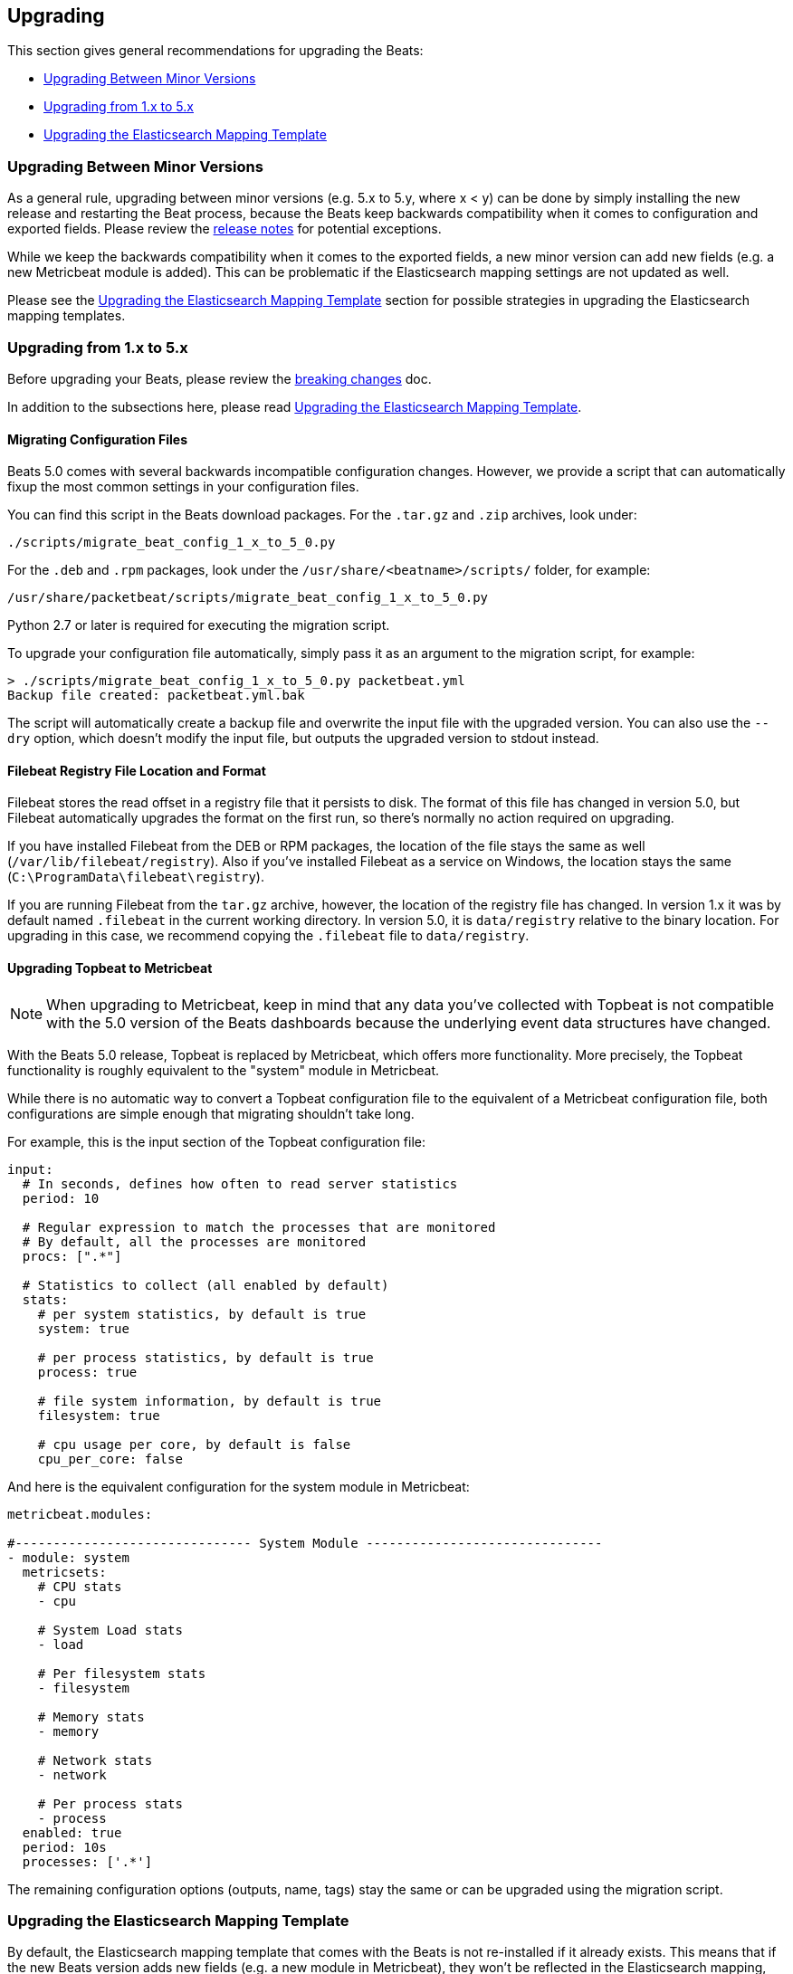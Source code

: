 [[upgrading]]
== Upgrading

This section gives general recommendations for upgrading the Beats:

* <<upgrading-minor-versions>>
* <<upgrading-1-to-5>>
* <<upgrade-mapping-template>>

[[upgrading-minor-versions]]
=== Upgrading Between Minor Versions

As a general rule, upgrading between minor versions (e.g. 5.x to 5.y, where x <
y) can be done by simply installing the new release and restarting the Beat
process, because the Beats keep backwards compatibility when it comes to
configuration and exported fields. Please review the <<release-notes,release
notes>> for potential exceptions.

While we keep the backwards compatibility when it comes to the exported fields,
a new minor version can add new fields (e.g. a new Metricbeat module is added).
This can be problematic if the Elasticsearch mapping settings are not updated as
well.

Please see the <<upgrade-mapping-template>> section for possible strategies in
upgrading the Elasticsearch mapping templates.

[[upgrading-1-to-5]]
=== Upgrading from 1.x to 5.x

Before upgrading your Beats, please review the <<breaking-changes, breaking
changes>> doc.

In addition to the subsections here, please read <<upgrade-mapping-template>>.

==== Migrating Configuration Files

Beats 5.0 comes with several backwards incompatible configuration changes.
However, we provide a script that can automatically fixup the most common
settings in your configuration files.

You can find this script in the Beats download packages. For the `.tar.gz` and
`.zip` archives, look under:

[source,shell]
------------------------------------------------------------------------------
./scripts/migrate_beat_config_1_x_to_5_0.py
------------------------------------------------------------------------------

For the `.deb` and `.rpm` packages, look under the
`/usr/share/<beatname>/scripts/` folder, for example:


[source,shell]
------------------------------------------------------------------------------
/usr/share/packetbeat/scripts/migrate_beat_config_1_x_to_5_0.py
------------------------------------------------------------------------------

Python 2.7 or later is required for executing the migration script.

To upgrade your configuration file automatically, simply pass it as an argument
to the migration script, for example:

[source,shell]
------------------------------------------------------------------------------
> ./scripts/migrate_beat_config_1_x_to_5_0.py packetbeat.yml
Backup file created: packetbeat.yml.bak
------------------------------------------------------------------------------

The script will automatically create a backup file and overwrite the input file
with the upgraded version. You can also use the `--dry` option, which doesn't
modify the input file, but outputs the upgraded version to stdout instead.

==== Filebeat Registry File Location and Format

Filebeat stores the read offset in a registry file that it persists to disk.
The format of this file has changed in version 5.0, but Filebeat automatically
upgrades the format on the first run, so there's normally no action required on
upgrading.

If you have installed Filebeat from the DEB or RPM packages, the location of the
file stays the same as well (`/var/lib/filebeat/registry`). Also if you've
installed Filebeat as a service on Windows, the location stays the same
(`C:\ProgramData\filebeat\registry`).

If you are running Filebeat from the `tar.gz` archive, however, the location of
the registry file has changed. In version 1.x it was by default named
`.filebeat` in the current working directory. In version 5.0, it is
`data/registry` relative to the binary location. For upgrading in this case, we
recommend copying the `.filebeat` file to `data/registry`.

==== Upgrading Topbeat to Metricbeat

NOTE: When upgrading to Metricbeat, keep in mind that any data you've collected
with Topbeat is not compatible with the 5.0 version of the Beats dashboards
because the underlying event data structures have changed. 

With the Beats 5.0 release, Topbeat is replaced by Metricbeat, which offers more
functionality. More precisely, the Topbeat functionality is roughly equivalent
to the "system" module in Metricbeat.

While there is no automatic way to convert a Topbeat configuration file to the
equivalent of a Metricbeat configuration file, both configurations are simple
enough that migrating shouldn't take long.

For example, this is the input section of the Topbeat configuration file:

[source,yaml]
------------------------------------------------------------------------------
input:
  # In seconds, defines how often to read server statistics
  period: 10

  # Regular expression to match the processes that are monitored
  # By default, all the processes are monitored
  procs: [".*"]

  # Statistics to collect (all enabled by default)
  stats:
    # per system statistics, by default is true
    system: true

    # per process statistics, by default is true
    process: true

    # file system information, by default is true
    filesystem: true

    # cpu usage per core, by default is false
    cpu_per_core: false
------------------------------------------------------------------------------

And here is the equivalent configuration for the system module in Metricbeat:

[source,yaml]
------------------------------------------------------------------------------
metricbeat.modules:

#------------------------------- System Module -------------------------------
- module: system
  metricsets:
    # CPU stats
    - cpu

    # System Load stats
    - load

    # Per filesystem stats
    - filesystem

    # Memory stats
    - memory

    # Network stats
    - network

    # Per process stats
    - process
  enabled: true
  period: 10s
  processes: ['.*']
------------------------------------------------------------------------------

The remaining configuration options (outputs, name, tags) stay the same or can
be upgraded using the migration script.

[[upgrade-mapping-template]]
=== Upgrading the Elasticsearch Mapping Template

By default, the Elasticsearch mapping template that comes with the Beats is not
re-installed if it already exists.  This means that if the new Beats version
adds new fields (e.g. a new module in Metricbeat), they won't be reflected in
the Elasticsearch mapping, which can result in visualization problems or
incorrect data.

You can set the `output.elasticsearch.template.overwrite` option to `true` to
make the Beats install the new mapping template even if a template with the same
name already exists. You can set this option in the configuration file or as a
CLI flag, for example:

[source,shell]
------------------------------------------------------------------------------
packetbeat -e -E output.elasticsearch.template.overwrite=true
------------------------------------------------------------------------------

However, the mapping template is applied on index creation, so it won't affect
the current index if it was already created with the old version.

You can force the start of a new index by renaming the old index before starting
the new version of the Beat. As of Elasticsearch 5.0, this can be done via the
re-index API:


[source,json]
------------------------------------------------------------------------------
POST /_reindex
{
  "source": {
    "index": "packetbeat-2016.09.20"
  },
  "dest": {
    "index": "packetbeat-2016.09.20-old"
  }
}
DELETE /packetbeat-2016.09.20
------------------------------------------------------------------------------

Note that the reindex API command can take a long time, depending on the size of
the index. It is recommended that you stop the Beat during this time, so the
order of operations should be:

1. Stop the old version of the Beat
2. Rename the index of the current day
3. Start the new version of the Beat

If downtime is not acceptable, another possible approach is to configure a
different index pattern in the new Beat version, but this will likely require
adjustments to your Kibana dashboards.
